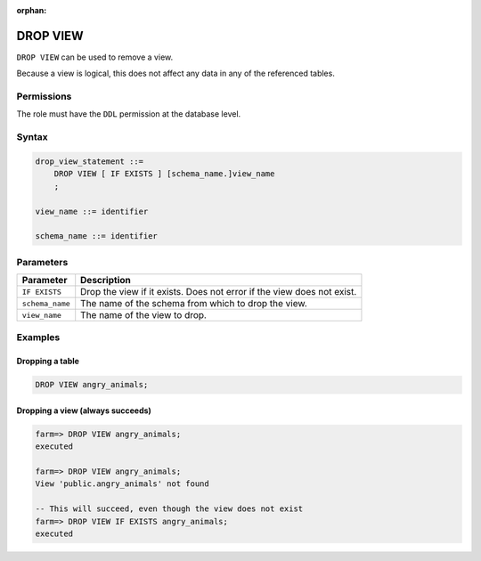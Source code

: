 :orphan:

.. _drop_view:

**********************
DROP VIEW
**********************

``DROP VIEW`` can be used to remove a view.

Because a view is logical, this does not affect any data in any of the referenced tables.

Permissions
=============

The role must have the ``DDL`` permission at the database level.

Syntax
==========

.. code-block:: postgres

   drop_view_statement ::=
       DROP VIEW [ IF EXISTS ] [schema_name.]view_name
       ;

   view_name ::= identifier
   
   schema_name ::= identifier



Parameters
============

.. list-table:: 
   :widths: auto
   :header-rows: 1
   
   * - Parameter
     - Description
   * - ``IF EXISTS``
     - Drop the view if it exists. Does not error if the view does not exist.
   * - ``schema_name``
     - The name of the schema from which to drop the view.
   * - ``view_name``
     - The name of the view to drop.

Examples
===========

Dropping a table
---------------------------------------------

.. code-block:: postgres

   DROP VIEW angry_animals;


Dropping a view (always succeeds)
-------------------------------------

.. code-block:: psql

   farm=> DROP VIEW angry_animals;
   executed
   
   farm=> DROP VIEW angry_animals;
   View 'public.angry_animals' not found
   
   -- This will succeed, even though the view does not exist
   farm=> DROP VIEW IF EXISTS angry_animals;
   executed
   
